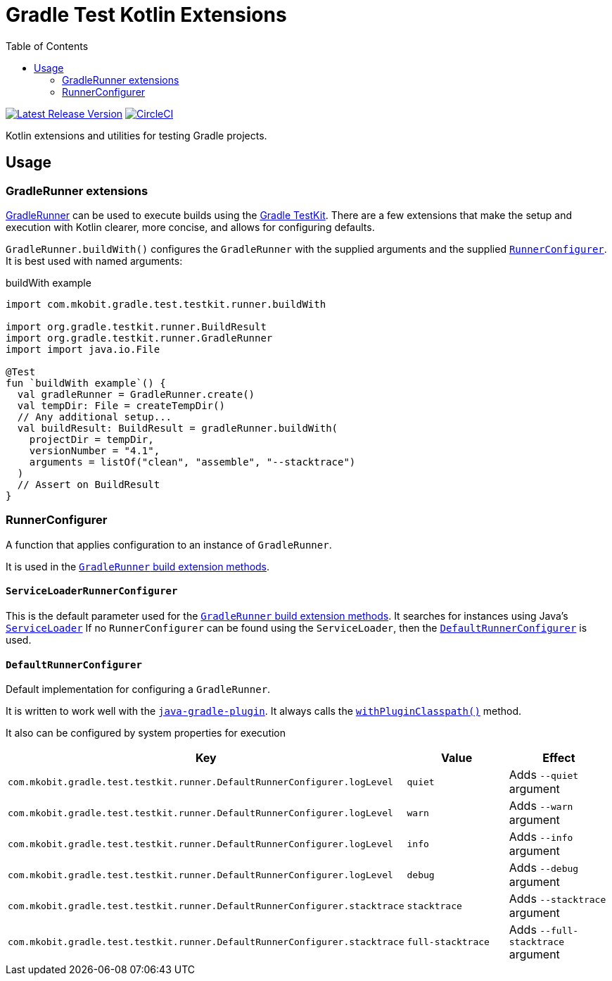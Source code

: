 = Gradle Test Kotlin Extensions
:toc:
:uri-java-ServiceLoader: https://docs.oracle.com/javase/8/docs/api/java/util/ServiceLoader.html
:uri-GradleRunner: https://docs.gradle.org/current/javadoc/org/gradle/testkit/runner/GradleRunner.html
:uri-GradleRunner-build: {uri-GradleRunner}#build()
:uri-GradleRunner-buildAndFail: {uri-GradleRunner}#buildAndFail()
:uri-GradleRunner-withPluginClasspath: {uri-GradleRunner}#withPluginClasspath()
:uri-gradle-userguide: https://docs.gradle.org/current/userguide
:uri-testkit: {uri-gradle-userguide}/test_kit.html
:uri-javaGradle-plugin: {uri-gradle-userguide}/javaGradle_plugin.html
:uri-build-status-image: https://circleci.com/gh/mkobit/gradle-test-kotlin-extensions/tree/master.svg?style=svg
:circle-ci-status-badge: image:{uri-build-status-image}["CircleCI", link="https://circleci.com/gh/mkobit/gradle-test-kotlin-extensions/tree/master"]
:uri-version-badge-image: https://api.bintray.com/packages/mkobit/gradle/gradle-test-kotlin-extensions/images/download.svg
:uri-bintray-package: https://bintray.com/mkobit/gradle/gradle-test-kotlin-extensions/_latestVersion
:version-badge: image:{uri-version-badge-image}["Latest Release Version", link="{uri-bintray-package}"]

{version-badge}
{circle-ci-status-badge}

Kotlin extensions and utilities for testing Gradle projects.

== Usage

[[gradleRunner-extensions]]
=== GradleRunner extensions

link:{uri-GradleRunner}[GradleRunner] can be used to execute builds using the link:{uri-testkit}[Gradle TestKit].
There are a few extensions that make the setup and execution with Kotlin clearer, more concise, and allows for configuring defaults.

`GradleRunner.buildWith()` configures the `GradleRunner` with the supplied arguments and the supplied <<runnerConfigurer, `RunnerConfigurer`>>.
It is best used with named arguments:

.buildWith example
[source, kotlin]
----
import com.mkobit.gradle.test.testkit.runner.buildWith

import org.gradle.testkit.runner.BuildResult
import org.gradle.testkit.runner.GradleRunner
import import java.io.File

@Test
fun `buildWith example`() {
  val gradleRunner = GradleRunner.create()
  val tempDir: File = createTempDir()
  // Any additional setup...
  val buildResult: BuildResult = gradleRunner.buildWith(
    projectDir = tempDir,
    versionNumber = "4.1",
    arguments = listOf("clean", "assemble", "--stacktrace")
  )
  // Assert on BuildResult
}
----

[[runnerConfigurer]]
=== RunnerConfigurer

A function that applies configuration to an instance of `GradleRunner`.

It is used in the <<gradleRunner-extensions, `GradleRunner` build extension methods>>.

==== `ServiceLoaderRunnerConfigurer`

This is the default parameter used for the <<gradleRunner-extensions, `GradleRunner` build extension methods>>.
It searches for instances using Java's link:{uri-java-ServiceLoader}[`ServiceLoader`]
If no `RunnerConfigurer` can be found using the `ServiceLoader`, then the <<runnerConfigurer-default, `DefaultRunnerConfigurer`>> is used.

[[runnerConfigurer-default]]
==== `DefaultRunnerConfigurer`

Default implementation for configuring a `GradleRunner`.

It is written to work well with the link:{uri-javaGradle-plugin}[`java-gradle-plugin`].
It always calls the link:{uri-GradleRunner-withPluginClasspath}[`withPluginClasspath()`] method.

It also can be configured by system properties for execution

[cols=3*,options="header"]
|===
|Key
|Value
|Effect

|`com.mkobit.gradle.test.testkit.runner.DefaultRunnerConfigurer.logLevel`
|`quiet`
|Adds `--quiet` argument

|`com.mkobit.gradle.test.testkit.runner.DefaultRunnerConfigurer.logLevel`
|`warn`
|Adds `--warn` argument

|`com.mkobit.gradle.test.testkit.runner.DefaultRunnerConfigurer.logLevel`
|`info`
|Adds `--info` argument

|`com.mkobit.gradle.test.testkit.runner.DefaultRunnerConfigurer.logLevel`
|`debug`
|Adds `--debug` argument


|`com.mkobit.gradle.test.testkit.runner.DefaultRunnerConfigurer.stacktrace`
|`stacktrace`
|Adds `--stacktrace` argument

|`com.mkobit.gradle.test.testkit.runner.DefaultRunnerConfigurer.stacktrace`
|`full-stacktrace`
|Adds `--full-stacktrace` argument
|===
